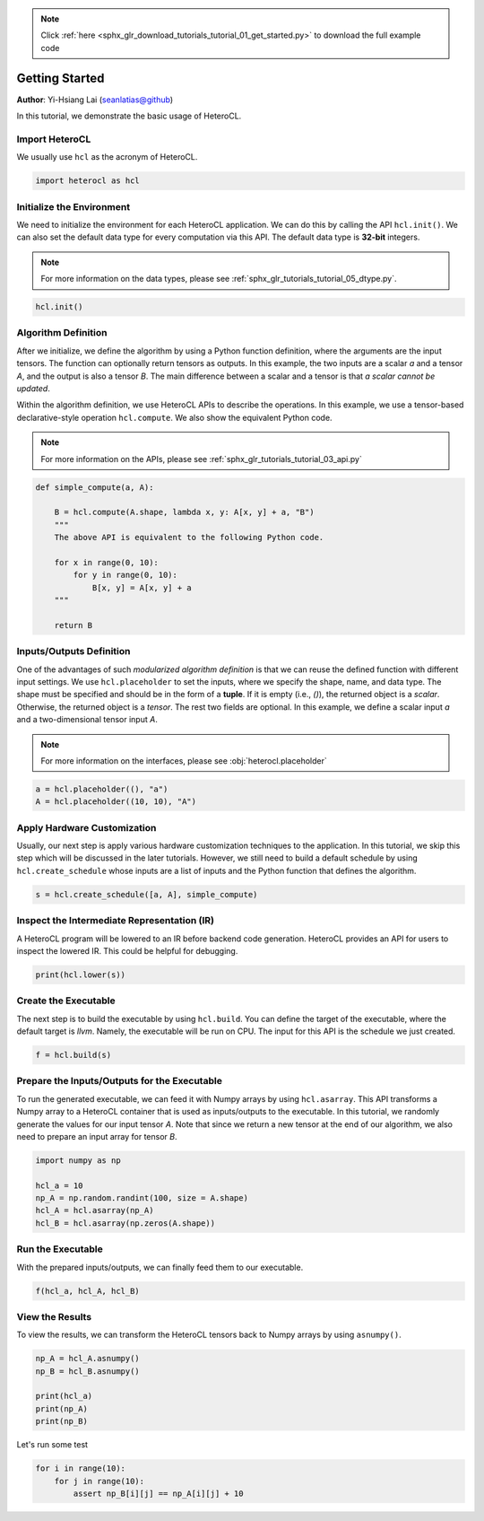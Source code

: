 .. note::
    :class: sphx-glr-download-link-note

    Click :ref:`here <sphx_glr_download_tutorials_tutorial_01_get_started.py>` to download the full example code
.. rst-class:: sphx-glr-example-title

.. _sphx_glr_tutorials_tutorial_01_get_started.py:


Getting Started
===============

**Author**: Yi-Hsiang Lai (seanlatias@github)

In this tutorial, we demonstrate the basic usage of HeteroCL.

Import HeteroCL
---------------
We usually use ``hcl`` as the acronym of HeteroCL.

.. code-block:: default


    import heterocl as hcl







Initialize the Environment
--------------------------
We need to initialize the environment for each HeteroCL application. We can
do this by calling the API ``hcl.init()``. We can also set the default data
type for every computation via this API. The default data type is **32-bit**
integers.

.. note::

   For more information on the data types, please see
   :ref:`sphx_glr_tutorials_tutorial_05_dtype.py`.


.. code-block:: default


    hcl.init()







Algorithm Definition
--------------------
After we initialize, we define the algorithm by using a Python function
definition, where the arguments are the input tensors. The function can
optionally return tensors as outputs. In this example, the two inputs are a
scalar `a` and a tensor `A`, and the output is also a tensor `B`. The main
difference between a scalar and a tensor is that *a scalar cannot be updated*.

Within the algorithm definition, we use HeteroCL APIs to describe the
operations. In this example, we use a tensor-based declarative-style
operation ``hcl.compute``. We also show the equivalent  Python code.

.. note::

   For more information on the APIs, please see
   :ref:`sphx_glr_tutorials_tutorial_03_api.py`


.. code-block:: default


    def simple_compute(a, A):

        B = hcl.compute(A.shape, lambda x, y: A[x, y] + a, "B")
        """
        The above API is equivalent to the following Python code.

        for x in range(0, 10):
            for y in range(0, 10):
                B[x, y] = A[x, y] + a
        """

        return B







Inputs/Outputs Definition
-------------------------
One of the advantages of such *modularized algorithm definition* is that we
can reuse the defined function with different input settings. We use
``hcl.placeholder`` to set the inputs, where we specify the shape, name,
and data type. The shape must be specified and should be in the form of a
**tuple**. If it is empty (i.e., `()`), the returned object is a *scalar*.
Otherwise, the returned object is a *tensor*. The rest two fields are
optional. In this example, we define a scalar input `a` and a
two-dimensional tensor input `A`.

.. note::

   For more information on the interfaces, please see
   :obj:`heterocl.placeholder`


.. code-block:: default


    a = hcl.placeholder((), "a")
    A = hcl.placeholder((10, 10), "A")







Apply Hardware Customization
----------------------------
Usually, our next step is apply various hardware customization techniques to
the application. In this tutorial, we skip this step which will be discussed
in the later tutorials. However, we still need to build a default schedule
by using ``hcl.create_schedule`` whose inputs are a list of inputs and
the Python function that defines the algorithm.


.. code-block:: default


    s = hcl.create_schedule([a, A], simple_compute)







Inspect the Intermediate Representation (IR)
--------------------------------------------
A HeteroCL program will be lowered to an IR before backend code generation.
HeteroCL provides an API for users to inspect the lowered IR. This could be
helpful for debugging.


.. code-block:: default


    print(hcl.lower(s))





.. rst-class:: sphx-glr-script-out

 Out:

 .. code-block:: none

    produce B {
      // attr [0] extern_scope = 0
      for (x, 0, 10) {
        for (y, 0, 10) {
          B[(y + (x*10))] = int32((int33(A[(y + (x*10))]) + int33(a)))
        }
      }
    }


Create the Executable
---------------------
The next step is to build the executable by using ``hcl.build``. You can
define the target of the executable, where the default target is `llvm`.
Namely, the executable will be run on CPU. The input for this API is the
schedule we just created.


.. code-block:: default


    f = hcl.build(s)







Prepare the Inputs/Outputs for the Executable
---------------------------------------------
To run the generated executable, we can feed it with Numpy arrays by using
``hcl.asarray``. This API transforms a Numpy array to a HeteroCL container
that is used as inputs/outputs to the executable. In this tutorial, we
randomly generate the values for our input tensor `A`. Note that since we
return a new tensor at the end of our algorithm, we also need to prepare
an input array for tensor `B`.


.. code-block:: default


    import numpy as np

    hcl_a = 10
    np_A = np.random.randint(100, size = A.shape)
    hcl_A = hcl.asarray(np_A)
    hcl_B = hcl.asarray(np.zeros(A.shape))







Run the Executable
------------------
With the prepared inputs/outputs, we can finally feed them to our executable.


.. code-block:: default


    f(hcl_a, hcl_A, hcl_B)







View the Results
----------------
To view the results, we can transform the HeteroCL tensors back to Numpy
arrays by using ``asnumpy()``.


.. code-block:: default


    np_A = hcl_A.asnumpy()
    np_B = hcl_B.asnumpy()

    print(hcl_a)
    print(np_A)
    print(np_B)





.. rst-class:: sphx-glr-script-out

 Out:

 .. code-block:: none

    10
    [[77 86  7 30 58 82  2 24 32 92]
     [37  4 86 26 79  2 35 26 46 63]
     [11 62 43 83 29 99 14  4 78 92]
     [46 61 44 66 33  6 62 86 63 68]
     [21 56 86 32 44 51 19 15 31  7]
     [62  9 91 75 84 54 36 23 42  0]
     [33 57 30 38 56 74 79 60  0  7]
     [41 35 64 28 31  8 67 43 67 58]
     [ 6 82 63 84 14 26  8 42 69 18]
     [48 51 35  3 64 47 23 50 42 18]]
    [[ 87  96  17  40  68  92  12  34  42 102]
     [ 47  14  96  36  89  12  45  36  56  73]
     [ 21  72  53  93  39 109  24  14  88 102]
     [ 56  71  54  76  43  16  72  96  73  78]
     [ 31  66  96  42  54  61  29  25  41  17]
     [ 72  19 101  85  94  64  46  33  52  10]
     [ 43  67  40  48  66  84  89  70  10  17]
     [ 51  45  74  38  41  18  77  53  77  68]
     [ 16  92  73  94  24  36  18  52  79  28]
     [ 58  61  45  13  74  57  33  60  52  28]]


Let's run some test


.. code-block:: default


    for i in range(10):
        for j in range(10):
            assert np_B[i][j] == np_A[i][j] + 10







.. rst-class:: sphx-glr-timing

   **Total running time of the script:** ( 0 minutes  0.105 seconds)


.. _sphx_glr_download_tutorials_tutorial_01_get_started.py:


.. only :: html

 .. container:: sphx-glr-footer
    :class: sphx-glr-footer-example



  .. container:: sphx-glr-download

     :download:`Download Python source code: tutorial_01_get_started.py <tutorial_01_get_started.py>`



  .. container:: sphx-glr-download

     :download:`Download Jupyter notebook: tutorial_01_get_started.ipynb <tutorial_01_get_started.ipynb>`


.. only:: html

 .. rst-class:: sphx-glr-signature

    `Gallery generated by Sphinx-Gallery <https://sphinx-gallery.readthedocs.io>`_
